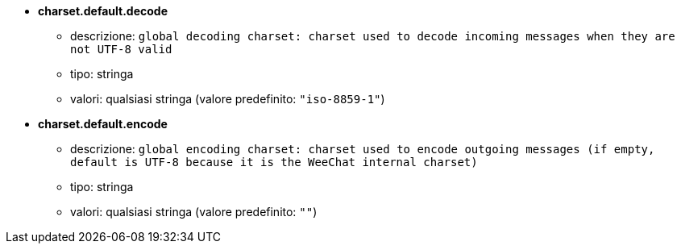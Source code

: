 //
// This file is auto-generated by script docgen.py.
// DO NOT EDIT BY HAND!
//
* [[option_charset.default.decode]] *charset.default.decode*
** descrizione: `global decoding charset: charset used to decode incoming messages when they are not UTF-8 valid`
** tipo: stringa
** valori: qualsiasi stringa (valore predefinito: `"iso-8859-1"`)

* [[option_charset.default.encode]] *charset.default.encode*
** descrizione: `global encoding charset: charset used to encode outgoing messages (if empty, default is UTF-8 because it is the WeeChat internal charset)`
** tipo: stringa
** valori: qualsiasi stringa (valore predefinito: `""`)

